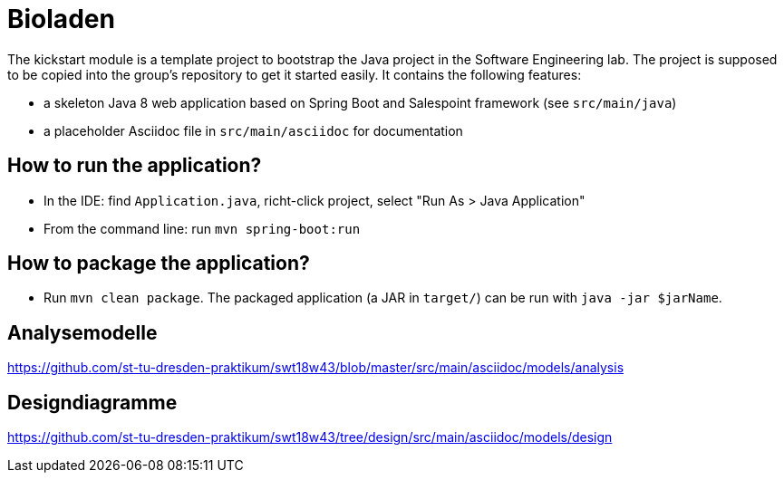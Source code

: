 = Bioladen

The kickstart module is a template project to bootstrap the Java project in the Software Engineering lab.
The project is supposed to be copied into the group's repository to get it started easily.
It contains the following features:

* a skeleton Java 8 web application based on Spring Boot and Salespoint framework (see `src/main/java`)
* a placeholder Asciidoc file in `src/main/asciidoc` for documentation

== How to run the application?

* In the IDE: find `Application.java`, richt-click project, select "Run As > Java Application"
* From the command line: run `mvn spring-boot:run`

== How to package the application?

* Run `mvn clean package`. The packaged application (a JAR in `target/`) can be run with `java -jar $jarName`.

== Analysemodelle

https://github.com/st-tu-dresden-praktikum/swt18w43/blob/master/src/main/asciidoc/models/analysis

== Designdiagramme

https://github.com/st-tu-dresden-praktikum/swt18w43/tree/design/src/main/asciidoc/models/design
